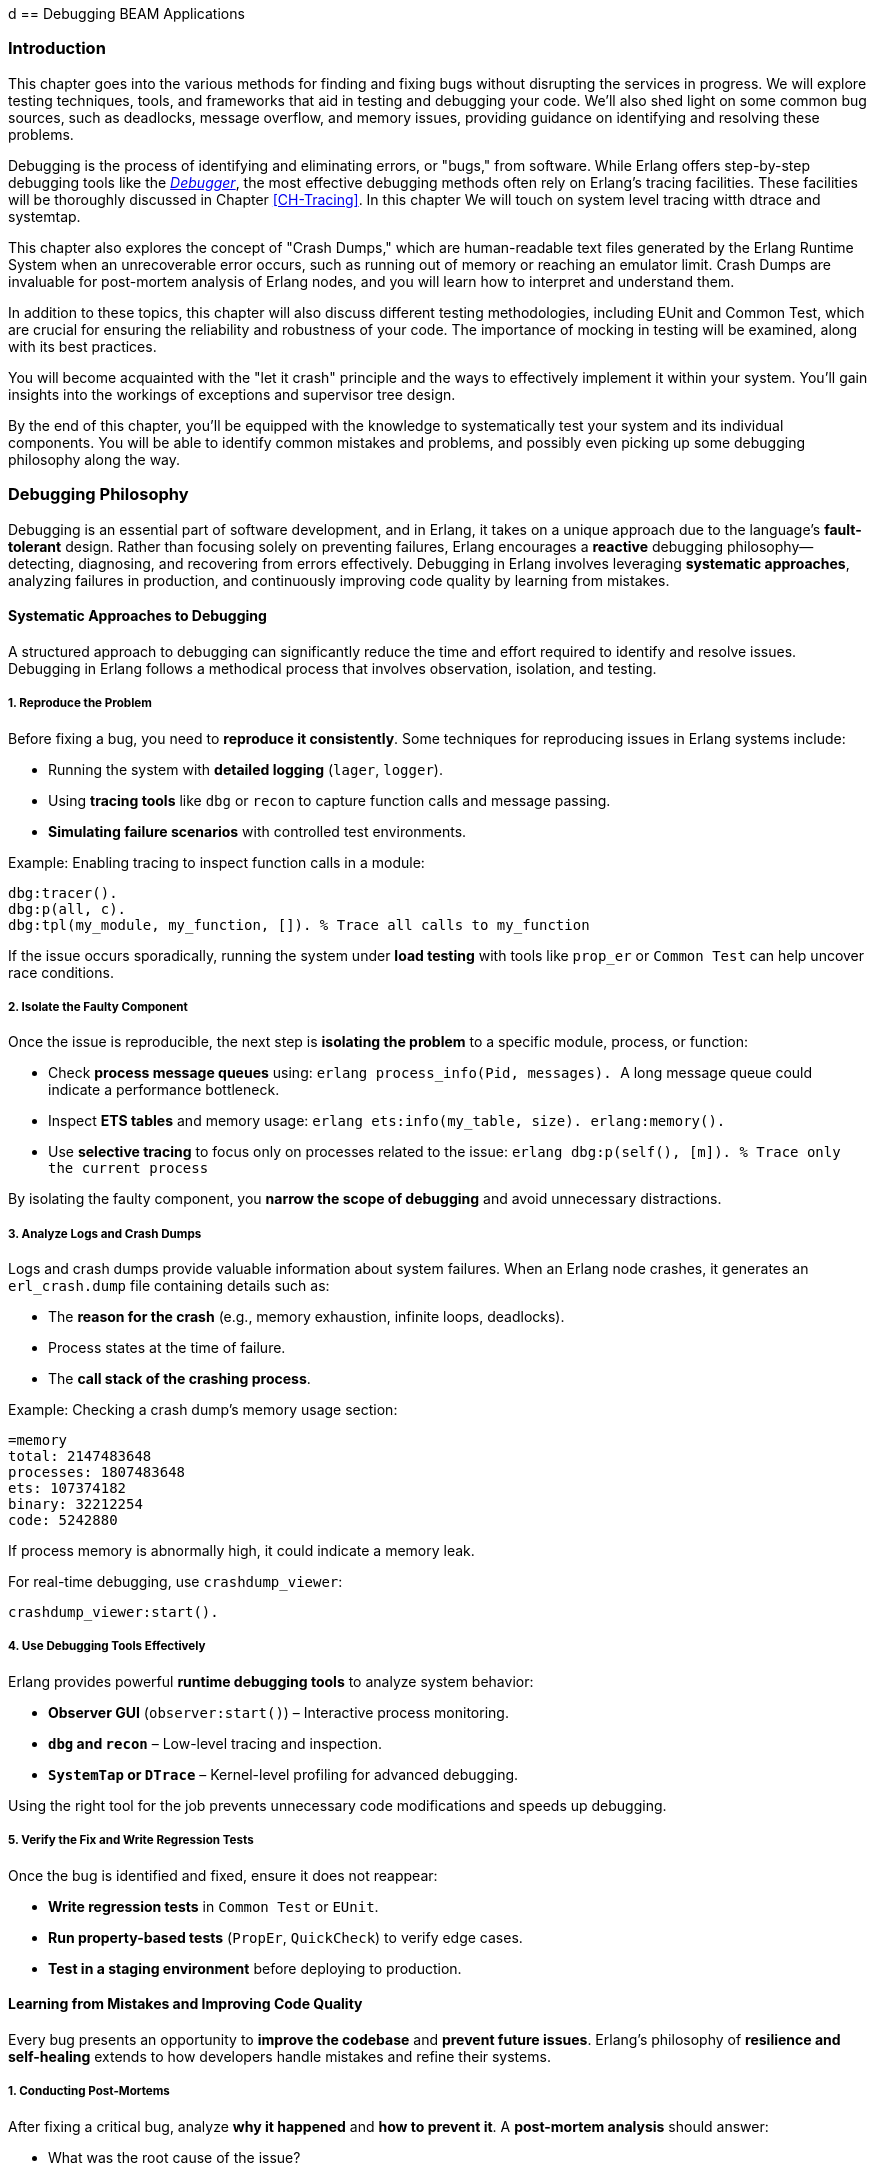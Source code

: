 d [[CH-Debugging]]
== Debugging BEAM Applications

=== Introduction
This chapter goes into the various methods for finding and fixing bugs without disrupting the services in progress. We will explore testing techniques, tools, and frameworks that aid in testing and debugging your code. We'll also shed light on some common bug sources, such as deadlocks, message overflow, and memory issues, providing guidance on identifying and resolving these problems.

Debugging is the process of identifying and eliminating errors, or "bugs," from software. While Erlang offers step-by-step debugging tools like the link:http://erlang.org/doc/apps/debugger/debugger_chapter.html[_Debugger_], the most effective debugging methods often rely on Erlang's tracing facilities. These facilities will be thoroughly discussed in Chapter xref:CH-Tracing[]. In this chapter We will touch on system level tracing witth dtrace and systemtap.

This chapter also explores the concept of "Crash Dumps," which are human-readable text files generated by the Erlang Runtime System when an unrecoverable error occurs, such as running out of memory or reaching an emulator limit. Crash Dumps are invaluable for post-mortem analysis of Erlang nodes, and you will learn how to interpret and understand them.

In addition to these topics, this chapter will also discuss different testing methodologies, including EUnit and Common Test, which are crucial for ensuring the reliability and robustness of your code. The importance of mocking in testing will be examined, along with its best practices.

You will become acquainted with the "let it crash" principle and the ways to effectively implement it within your system. You'll gain insights into the workings of exceptions and supervisor tree design.

By the end of this chapter, you'll be equipped with the knowledge to systematically test your system and its individual components. You will be able to identify common mistakes and problems, and  possibly even picking up some debugging philosophy along the way. 


=== Debugging Philosophy

Debugging is an essential part of software development, and in Erlang, it takes on a unique approach due to the language’s **fault-tolerant** design. Rather than focusing solely on preventing failures, Erlang encourages a **reactive** debugging philosophy—detecting, diagnosing, and recovering from errors effectively. Debugging in Erlang involves leveraging **systematic approaches**, analyzing failures in production, and continuously improving code quality by learning from mistakes.

==== Systematic Approaches to Debugging

A structured approach to debugging can significantly reduce the time and effort required to identify and resolve issues. Debugging in Erlang follows a methodical process that involves observation, isolation, and testing.

===== **1. Reproduce the Problem**

Before fixing a bug, you need to **reproduce it consistently**. Some techniques for reproducing issues in Erlang systems include:

- Running the system with **detailed logging** (`lager`, `logger`).
- Using **tracing tools** like `dbg` or `recon` to capture function calls and message passing.
- **Simulating failure scenarios** with controlled test environments.

Example: Enabling tracing to inspect function calls in a module:
```erlang
dbg:tracer().
dbg:p(all, c).
dbg:tpl(my_module, my_function, []). % Trace all calls to my_function
```

If the issue occurs sporadically, running the system under **load testing** with tools like `prop_er` or `Common Test` can help uncover race conditions.

===== **2. Isolate the Faulty Component**

Once the issue is reproducible, the next step is **isolating the problem** to a specific module, process, or function:

- Check **process message queues** using:
  ```erlang
  process_info(Pid, messages).
  ```
  A long message queue could indicate a performance bottleneck.
  
- Inspect **ETS tables** and memory usage:
  ```erlang
  ets:info(my_table, size).
  erlang:memory().
  ```

- Use **selective tracing** to focus only on processes related to the issue:
  ```erlang
  dbg:p(self(), [m]).  % Trace only the current process
  ```

By isolating the faulty component, you **narrow the scope of debugging** and avoid unnecessary distractions.

===== **3. Analyze Logs and Crash Dumps**

Logs and crash dumps provide valuable information about system failures. When an Erlang node crashes, it generates an `erl_crash.dump` file containing details such as:

- The **reason for the crash** (e.g., memory exhaustion, infinite loops, deadlocks).
- Process states at the time of failure.
- The **call stack of the crashing process**.

Example: Checking a crash dump’s memory usage section:
```
=memory
total: 2147483648
processes: 1807483648
ets: 107374182
binary: 32212254
code: 5242880
```
If process memory is abnormally high, it could indicate a memory leak.

For real-time debugging, use `crashdump_viewer`:
```erlang
crashdump_viewer:start().
```

===== **4. Use Debugging Tools Effectively**

Erlang provides powerful **runtime debugging tools** to analyze system behavior:

- **Observer GUI** (`observer:start()`) – Interactive process monitoring.
- **`dbg` and `recon`** – Low-level tracing and inspection.
- **`SystemTap` or `DTrace`** – Kernel-level profiling for advanced debugging.

Using the right tool for the job prevents unnecessary code modifications and speeds up debugging.

===== **5. Verify the Fix and Write Regression Tests**

Once the bug is identified and fixed, ensure it does not reappear:

- **Write regression tests** in `Common Test` or `EUnit`.
- **Run property-based tests** (`PropEr`, `QuickCheck`) to verify edge cases.
- **Test in a staging environment** before deploying to production.


==== Learning from Mistakes and Improving Code Quality

Every bug presents an opportunity to **improve the codebase** and **prevent future issues**. Erlang’s philosophy of **resilience and self-healing** extends to how developers handle mistakes and refine their systems.

===== **1. Conducting Post-Mortems**

After fixing a critical bug, analyze **why it happened** and **how to prevent it**. A **post-mortem analysis** should answer:

- What was the root cause of the issue?
- How did it impact the system?
- How can similar bugs be prevented?

If a process crashed due to an **unexpected message**, ensure message filtering is robust:
```erlang
handle_info(_Unexpected, State) ->
    {noreply, State}.
```

===== **2. Improving Logging and Observability**

Many issues arise due to insufficient **logging and monitoring**. Improving system observability includes:

- Using **structured logging** (`lager`, `logger`) with **log levels**:
  ```erlang
  logger:log(info, "User logged in: ~p", [UserId]).
  ```

- Implementing **real-time monitoring**:
  ```erlang
  recon:bin_leak(10). % Detects potential memory leaks.
  ```

Better logging helps detect anomalies **before they escalate** into major failures.

===== **3. Enhancing Code Readability and Maintainability**

Well-structured code is easier to debug. Following **Erlang best practices** improves maintainability:

- **Use clear function names** (`handle_request/1` instead of `do_it/1`).
- **Follow the OTP design principles** (`gen_server`, `supervisor`).
- **Write modular code** to make debugging easier.

Example: Instead of complex nested case statements:
```erlang
case Result of
    {ok, Data} -> process(Data);
    {error, _} -> handle_error()
end.
```
Use **pattern matching** for clarity:
```erlang
process_request({ok, Data}) -> process(Data);
process_request({error, _}) -> handle_error().
```

===== **4. Implementing Fail-Fast Mechanisms**

Erlang’s **Let It Crash** philosophy means processes should **fail quickly** when an error occurs instead of propagating invalid state. 

Example: Enforcing fail-fast behavior with guards:
```erlang
handle_request({ok, Data}) when is_list(Data) ->
    process(Data);
handle_request(_) ->
    exit(bad_request).
```

Fail-fast mechanisms prevent **silent failures** and make debugging easier.

===== **5. Learning from Open Source Erlang Systems**

Many production-grade Erlang applications are open source. Studying their **debugging practices** provides valuable insights:

- **RabbitMQ** – Uses structured logging and monitoring tools.
- **MongooseIM** – Implements extensive tracing.
- **Riak** – Employs distributed fault recovery techniques.

Exploring these projects **improves debugging skills** and **enhances system design knowledge**.

=== The Usual Suspects: Common Sources of Bugs

Software systems often exhibit recurring types of failures that can impact stability and performance. In Erlang, despite its design for fault tolerance, certain categories of bugs appear frequently. This section explores some of the most common sources of issues in Erlang applications, including **deadlocks, mailbox overflow, and memory issues**. Understanding these problems and learning how to diagnose and resolve them can help in writing more reliable and efficient Erlang programs.


==== Deadlocks

Deadlocks occur when two or more processes are waiting for each other to release resources, leading to a state where no progress can be made. This is a common problem in concurrent systems, including those built with Erlang’s lightweight processes.

Deadlocks in Erlang typically arise due to:

- **Circular dependencies**: Two processes each waiting for a resource held by the other.
- **Misused locks**: When using `gen_server` or `gen_fsm`, incorrect ordering of message handling can lead to deadlocks.
- **Blocking calls inside `gen_server`**: Calling `gen_server:call/2` within a `handle_call/3` callback can cause the process to block indefinitely.

To identify deadlocks:

- **Process inspection**: Use `observer:start().` or `process_info(Pid, status).` to check for stuck processes.
- **Tracing with `dbg`**: Enable function call tracing to determine where processes are waiting indefinitely.
- **Message queue analysis**: If a process is waiting for a message that never arrives, check its mailbox using `process_info(Pid, messages).`


Use timeouts in blocking operations:
```erlang
gen_server:call(Server, Request, Timeout).
```
Setting a reasonable timeout prevents indefinite blocking.

Use asynchronous calls (`gen_server:cast/2`) or monitor messages (`erlang:monitor/2`) to avoid blocking.

Ensure that all locks are acquired in a consistent order across processes to prevent cyclic dependencies.

Implement periodic checks that monitor process status and forcefully restart deadlocked processes.

==== Mailbox Overflow

Erlang’s message-passing model allows processes to receive messages asynchronously via mailboxes. However, if a process accumulates messages faster than it can process them, the mailbox can grow indefinitely, leading to high memory consumption or crashes.

There are some common causes and symptoms of message overflows:

- **Slow message processing**: A `gen_server` that takes too long to handle requests can lead to unprocessed messages piling up.
- **Excessive message generation**: Processes sending frequent messages without checking backpressure.
- **Unprocessed system messages**: Failure to handle system messages like `gen_server:handle_info/2`.

Symptoms include:

- Increasing memory usage (`process_info(Pid, memory).`)
- Long process message queues (`process_info(Pid, message_queue_len).`)
- Unresponsive processes that appear idle but are overloaded.

===== Preventing and Resolving Mailbox Overflow Issues
**Monitor message queue length**:
```erlang
process_info(Pid, message_queue_len).
```
Use monitoring tools to trigger alerts when queues grow beyond a threshold.

**Rate-limiting senders**

   - Use **backpressure mechanisms**, such as asking for explicit acknowledgments before sending more messages.
   - Implement **flow control**: Instead of blindly sending messages, a producer can check the consumer’s load.

**Use selective receive properly**

Avoid patterns like:
```erlang
receive {specific_message, Data} -> process(Data) end.
```
which ignores other pending messages, causing an ever-growing mailbox.
An exception to this rule is when you use the Ref-trick for a rpc-type send and receive.
See xref:Ref-Trick[] for more information.

**Offload heavy computation**:

    - Offload expensive operations to worker processes instead of doing them in the main process loop.
    - Use **`gen_server:reply/2`** to respond to messages asynchronously after processing.

==== Memory Issues

Erlang’s memory model relies on per-process heaps, garbage collection, and a binary allocator. While designed for efficiency, improper memory usage can lead to performance degradation.


Memory leaks in Erlang often stem from:

- **Long-lived processes accumulating state**: ETS tables, large lists, or unprocessed messages.
- **Unbounded message queues**: Processes that receive but never consume messages.
- **Binary data accumulation**: Large binaries can cause high memory fragmentation.

===== How to detect memory leaks

Check individual process memory usage:
```erlang
process_info(Pid, memory).
```

Use `observer:start().` and navigate to the "Processes" tab to identify processes consuming excessive memory.

Enable tracing on memory allocations using:
```erlang
recon_alloc:memory(ets).
```

===== Managing Binary Memory Usage
Large binaries are managed separately from process heaps using reference counting. Issues arise when:

- Processes hold onto binary references longer than needed.
- Unused large binaries remain due to delayed garbage collection.

**Solutions:**

**Convert large binaries to smaller chunks**:
```erlang
binary:split(BigBinary, <<"\n">>).
```

**Force garbage collection**:
```erlang
erlang:garbage_collect(Pid).
```
This reclaims memory used by binaries if the process is no longer referencing them.
This can be important in relaying processes that are not using the binaries anymore,
but they hang on to a reference to them. Remember that binaries are reference counted 
and live across processes.

**Monitor binary memory allocation**:
```erlang
erlang:memory(binary).
```

===== Optimizing Memory Usage in Erlang Systems

Erlang provides several **system flags** that control heap allocation behavior.

`min_heap_size` (Minimum Process Heap Size)

- Defines the **initial heap size** for a newly created process.
- Helps avoid frequent heap expansions if a process is expected to handle large amounts of data.
- Default is typically **233 words**, but increasing it slightly (e.g., **256** or **512**) can improve performance for processes that grow quickly.

**Example Usage**
You can configure this setting for a process using:
```erlang
spawn_opt(fun() -> my_function() end, [{min_heap_size, 512}]).
```
or apply it globally via:
```erlang
erl +hms 512
```
This ensures that **all new processes** start with a heap of at least **512 words**, reducing the need for frequent heap expansions.


`min_bin_vheap_size` (Minimum Binary Virtual Heap Size)**

- Controls the **virtual heap size** for reference-counted binaries (binaries > 64 bytes).
- Helps **optimize memory allocation** for processes dealing with large binary data.
- Default is **46422**, but for binary-heavy workloads, you might tune it to **512** or higher.

```erlang
spawn_opt(fun() -> handle_large_binaries() end, [{min_bin_vheap_size, 100000}]).
```

This ensures the process starts with enough **binary heap space**, preventing frequent reallocations.

Optimize full-sweep garbage collection thresholds (`fullsweep_after`).

Use ETS efficiently

- Regularly clean up unused entries to avoid memory bloat.
- Prefer **`set`** tables over **`bag`** or **`ordered_set`** unless necessary.

Be mindful of passing large terms, if they are long lived and shared. Instead of sending large terms between processes, use references (e.g., store large data in ETS or a database and send references).



=== Let It Crash Principle

Erlang’s **“Let It Crash”** principle is a fundamental philosophy in designing fault-tolerant and resilient systems. Instead of writing defensive code to handle every possible error, Erlang developers embrace failure and rely on **supervisor trees** to detect and recover from crashes. This approach simplifies code, improves maintainability, and ensures that systems remain robust even in the face of unexpected errors.

==== Overview and Rationale

In traditional programming, error handling often involves writing extensive `try-catch` statements and defensive code to anticipate failures. This approach, however, introduces complexity and can lead to hard-to-maintain codebases. Erlang takes a different approach by **accepting that failures will happen** and focusing on **automatic recovery** rather than exhaustive error prevention.

The **rationale** behind "Let It Crash" is:

- **Isolation of failures**: Since each Erlang process runs independently, a crash in one process does not affect others.
- **Automatic recovery**: Supervisors monitor processes and restart them when they fail.
- **Simpler code**: Developers write less defensive code and focus on business logic rather than error handling.
- **Fault containment**: By letting processes crash and restart in a controlled manner, errors are prevented from spreading.

This philosophy makes Erlang systems highly resilient, particularly in distributed environments where failures are inevitable.

==== Exceptions in Erlang

Erlang provides built-in mechanisms for handling exceptions, but instead of focusing on recovering from every error locally, it encourages **process termination and restart** through supervision.

===== **Types of Exceptions**

Erlang has three main types of exceptions:

- **Errors** (`error:Reason`) – Occur due to serious faults like division by zero or calling an undefined function.
- **Throws** (`throw:Reason`) – Used for non-local returns and controlled exits.
- **Exits** (`exit:Reason`) – Occur when a process terminates unexpectedly or intentionally.

===== **Example of Exception Handling**

While defensive programming discourages crashes, Erlang allows you to handle exceptions explicitly if needed:

```erlang
try 1 / 0 of
    Result -> io:format("Result: ~p~n", [Result])
catch
    error:badarith -> io:format("Cannot divide by zero!~n")
end.
```
This is useful in cases where immediate local handling is required, but most failures in Erlang are **left to crash** and be handled by supervisors.

===== **Process Exits and Monitoring**

If a process crashes, it sends an **exit signal** to linked processes. You can monitor or trap these exits if needed:

```erlang
spawn_monitor(fun() -> exit(died) end).
```

This allows another process to detect failures and react accordingly.

==== Designing Systems with Supervisor Trees

Instead of handling errors inside every function, Erlang applications rely on **supervisor trees**, a hierarchical structure where **supervisors** monitor worker processes and restart them upon failure.

===== **Structure of a Supervisor Tree**

A **supervisor tree** consists of:

- **Supervisor**: A special process that manages worker processes and other supervisors.
- **Workers**: The actual processes performing computations. If they crash, the supervisor decides how to restart them.

```erlang
-module(my_supervisor).
-behaviour(supervisor).

-export([start_link/0, init/1]).

start_link() ->
    supervisor:start_link(?MODULE, []).

init([]) ->
    {ok, {{one_for_one, 3, 10},
          [{worker1, {my_worker, start_link, []}, permanent, 5000, worker, [my_worker]}]}}.
```

This supervisor ensures that if `my_worker` crashes, it will be restarted automatically.

===== **Supervision Strategies**

Supervisors can follow different restart strategies:

- **one_for_one**: Restart only the crashed process (most common).
- **one_for_all**: Restart all child processes if one fails.
- **rest_for_one**: Restart the failed process and all those started after it.
- **simple_one_for_one**: Used when dynamically spawning similar worker processes.

===== **Benefits of Using Supervisor Trees**

- **Automatic Fault Recovery**: If a worker crashes, it is restarted without manual intervention.
- **Scalability**: Supervisors can manage thousands of processes efficiently.
- **Separation of Concerns**: Business logic stays in workers, and fault recovery is handled separately.

=== Debugging Tools and Techniques

Debugging is essential when dealing with unexpected behavior in Erlang applications. Several tools exist in the Erlang ecosystem.

==== The Erlang Debugger (`dbg`)

The `dbg` module provides powerful tracing capabilities for debugging live systems with minimal impact on performance.

===== Getting Started with `dbg`
To start the `dbg` tool:
```erlang
1> dbg:tracer().
{ok,<0.85.0>}
```
This sets up a tracer process to collect debug information. You can choose different backends for output:

- `dbg:tracer(console).` → Print to the shell
- `dbg:tracer(port, file:open("trace.log", [write])).` → Write to a file

Once tracing is enabled, you can attach tracers to processes or functions.

Tracing All Function Calls

```erlang
dbg:p(all, c). % Trace all function calls in all processes
```

Tracing a Specific Function

```erlang
dbg:tpl(my_module, my_function, []). % Trace calls to my_function/0
```

Setting a Conditional Trace

Trace only when a function argument matches:
```erlang
dbg:tpl(my_module, my_function, [{'_', [], [{message, "Function called"}]}]).
```


Breakpoints are useful when stepping through code execution. Start the graphical debugger:
```erlang
debugger:start().
```
Then, set breakpoints in a module:
```erlang
int:break(my_module, my_function, Arity).
```

Once a function is traced, calls and returns are logged.

Example trace output:
```
(<0.85.0>) call my_module:my_function(42)
(<0.85.0>) returned from my_function -> "Result: 42"
```
This allows you to track how values change throughout execution.

=== The next-genation debugger: EDB

The Erlang Debugger (EDB) is a modern, feature-rich debugger for Erlang applications. It provides a language server interface for setting breakpoints, inspecting variables, and stepping through code execution. See https://whatsapp.github.io/edb/

In order to use EDB, you need to build Erlang from source with EDB support.
Future versions of Erlang OTP might be shipped with EDB support.
Here is a guide on how to build Erlang from source with EDB support:

```bash
git clone https://github.com/WhatsApp/edb.git
git submodule update --init
pushd otp
./configure --prefix $(pwd)/../otp-bin
make -j$(nproc)
make -j$(nproc) install
popd
rebar3 escriptize
```

Then you can start EDB with:

```bash
_build/default/bin/edb dap
```

=== Crash Dumps in Erlang

Crash dumps provide information for diagnosing failures in Erlang systems. They contain details about system state, memory usage, process information, and call stacks at the time of a crash. Understanding how to interpret these files can significantly speed up debugging and prevent future crashes.


==== Understanding and Reading Crash Dumps

A crash dump (`erl_crash.dump`) is a snapshot of the Erlang runtime system (ERTS) at the time of an abnormal termination. It includes:

- System version and runtime parameters
- Memory usage statistics
- Loaded modules
- Process states and call stacks
- Port and driver information

By analyzing crash dumps, you can determine why a system crashed—whether due to memory exhaustion, infinite loops, deadlocks, or other failures.

The official documentation provides a detailed explanation of the crash dump format: link:https://erlang.org/doc/apps/erts/crash_dump.html[How to Interpret the Erlang Crash Dumps]. We will cover the basics here.

By default, crash dumps are saved in the working directory where the Erlang system was started. The filename is typically:
```
erl_crash.dump
```
You can change the location by setting the environment variable:
```sh
export ERL_CRASH_DUMP=/var/log/erl_crash.dump
```
or at runtime:
```erlang
erlang:system_flag(crash_dump, "/var/log/erl_crash.dump").
```

==== Basic Structure of a Crash Dump

A crash dump consists of multiple sections. Below is a truncated example:
```
=erl_crash_dump:0.5
Sun Feb 18 13:45:52 2025
Slogan: eheap_alloc: Cannot allocate 1048576 bytes of memory (of type "heap").
System version: Erlang/OTP 26 [erts-13.1] [source] [64-bit]
Compiled: Fri Jan 26 14:10:07 2025
Taints: none
Atoms: 18423
Processes: 482
Memory: 2147483648
=memory
total: 2147483648
processes: 1807483648
ets: 107374182
binary: 32212254
code: 5242880
```
This dump suggests that the system crashed due to a memory allocation failure (`Cannot allocate 1048576 bytes of memory`).

===== Key Sections in a Crash Dump

1. Slogan
    Indicates the reason for the crash. Common slogans include:
    - `eheap_alloc: Cannot allocate X bytes of memory` (Memory exhaustion)
    - `Init terminating in do_boot ()` (Pobably an erro in the boot script)
    - `Could not start kernel pid` (Probably a bad argument in config)

2. System Information
    Contains details about the runtime:
    - `System version`: The Erlang/OTP version and build details
    - `Compiled`: When the system was built
    - `Taints`: Whether external native code (NIFs) are running

3. Memory Usage
    Displays the memory distribution:

    - `Total`: Total memory usage
    - `Processes`: Memory used by processes (high values suggest memory leaks)
    - `ETS`: Erlang Term Storage usage (can be a problem if growing uncontrollably)
    - `Binary`: Memory allocated for binaries (can be a source of leaks)
    - `Code`: Loaded code memory footprint

4. Process List
    Provides details about active processes, this section is crucial for identifying:

    - Processes consuming excessive memory (`Stack+Heap` size)
    - Processes stuck in an infinite loop (`Reductions` count abnormally high)
    - Message queue overload (`Messages` field growing indefinitely)

5. Ports and Drivers
    This lists open ports and drivers, which can be useful if external system interactions (files, sockets, databases) are suspected as crash causes.

6. Loaded Modules
    This helps determine if dynamically loaded code (e.g., via `code:load_file/1`) caused the crash.


==== Analyzing a Crash Dump
Erlang provides a built-in tool for parsing crash dumps: `crashdump_viewer`.

To start it:
```erlang
crashdump_viewer:start().
```
This provides a graphical interface to inspect the crash dump.


==== Investigating Why Crash Dumps May Not Be Generated

Sometimes, a system crash does not result in an `erl_crash.dump` file. Here’s why and how to fix it.

===== Crash Dumps Disabled
Erlang allows enabling/disabling crash dumps via:
```erlang
erlang:system_flag(dump_on_exit, true).
```
Ensure it’s enabled:
```sh
ERL_CRASH_DUMP=/var/log/erl_crash.dump
```
or via `sys.config`:
```erlang
[{kernel, [{error_logger, {file, "/var/log/erl_crash.dump"}}]}].
```

===== Insufficient Permissions
Ensure the process running Erlang has write permissions to the intended dump directory:
```sh
sudo chmod 777 /var/log/erl_crash.dump
```
Check the ownership:
```sh
ls -l /var/log/erl_crash.dump
```
If needed, change ownership:
```sh
sudo chown erlang_user /var/log/erl_crash.dump
```

===== Crashing Before Dump Can Be Written
If the system runs out of memory before writing the dump, you may need to reserve memory:
```erlang
erlang:system_flag(reserved_memory, 1000000).
```
Or increase swap space.

===== System-Wide Limits
Linux/macOS system limits may prevent dump generation. Check:
```sh
ulimit -a
```
If `core file size` is `0`, enable it:
```sh
ulimit -c unlimited
```
On macOS:
```sh
sudo launchctl limit core unlimited
```

===== Crash Inside NIFs
If a Native Implemented Function (NIF) crashes, Erlang might not handle it gracefully. Running Erlang under `gdb` can help:
```sh
gdb --args erl
```
Then reproduce the crash and inspect the stack trace.


=== Debugging the Runtime System

Understanding and diagnosing issues within the Erlang runtime system (BEAM) can be challenging due to its complexity. However, utilizing tools like the GNU Debugger (GDB) can significantly aid in this process. This section provides an overview of using GDB to debug the BEAM, including setting up the environment and employing GDB macros to streamline the debugging workflow.

==== Using GDB

GDB is a powerful tool for debugging applications at the machine level, offering insights into the execution of compiled programs. When applied to the BEAM, GDB allows developers to inspect the state of the Erlang virtual machine during execution or after a crash.

To effectively use GDB with the BEAM, it's beneficial to compile the Erlang runtime system with debugging symbols. This compilation provides detailed information during debugging sessions. 

See the chapter on "Building Erlang from Source" for instructions on compiling Erlang with debugging symbols. Basically it involves adding the flag '-emu_type debug' to the build.

After building, you can run the debug version of the BEAM using:
```sh
$ERL_TOP/bin/cerl -emu_type debug
```

This setup ensures that the BEAM is compiled with debugging symbols, making it compatible with GDB.

Launch GDB and attach it to the BEAM process:
```sh
gdb $ERL_TOP/bin/x86_64-unknown-linux-gnu/beam.debug.smp
```

Once inside GDB, you can start the BEAM with:
```gdb
run -- -root $ERL_TOP
```

This command initializes the BEAM within the GDB environment, allowing you to set breakpoints, inspect memory, and analyze the execution flow.

===== Using GDB Macros

GDB macros can automate repetitive tasks and provide shortcuts for complex commands, enhancing the efficiency of your debugging sessions. The Erlang runtime includes a set of predefined GDB macros, known as the Erlang Pathologist Toolkit (ETP), which facilitate the inspection of internal BEAM structures.

To load the ETP macros into your GDB session:

```gdb
source $ERL_TOP/erts/etc/unix/etp-commands
```

This command loads a suite of macros designed to inspect various aspects of the BEAM, such as process states, memory allocation, and scheduling information.


After loading, you can use macros like `etp-process-info` to retrieve detailed information about a specific process:
```gdb
etp-process-info <process_pointer>
```

Replace `<process_pointer>` with the actual pointer to the process control block (PCB) you're interested in. These macros simplify the process of extracting meaningful data from the BEAM's internal structures.

For a comprehensive guide on debugging the BEAM using GDB and employing these macros, refer to link:https://max-au.com/2022/03/29/debugging-the-beam/[Debugging the BEAM] and link:https://www.erlang.org/doc/system/debugging.html#debug-emulator[Debug emulator documentation]. These resources provide in-depth instructions and examples to assist you in effectively diagnosing and resolving issues within the Erlang runtime system. 


==== SystemTap and DTrace

SystemTap and DTrace are powerful dynamic tracing frameworks that allow developers to analyze and monitor system behavior in real-time without modifying application code. These tools are particularly useful for investigating performance bottlenecks, debugging issues, and understanding system interactions at a low level. While both tools serve a similar purpose, they are designed for different operating systems—SystemTap is widely used on Linux, while DTrace is predominantly used on Solaris, macOS, and BSD variants.

Using these tools with Erlang can provide deep insights into the behavior of the BEAM virtual machine, process scheduling, garbage collection, and inter-process communication.

===== Introduction to SystemTap and DTrace

SystemTap and DTrace operate by inserting dynamically generated probes into running kernel and user-space applications. These probes capture real-time data, allowing developers to inspect and analyze program execution without stopping or modifying the application.

- **SystemTap**: Developed for Linux, SystemTap enables monitoring of kernel events, user-space programs, and runtime behavior using scripting. It is commonly used for profiling, fault detection, and system introspection.
  
- **DTrace**: Originally developed by Sun Microsystems for Solaris, DTrace provides similar tracing capabilities with a robust scripting language. It is widely used on macOS, FreeBSD, and SmartOS.

Both tools allow developers to measure function execution times, trace system calls, inspect memory usage, and capture event-based data critical for optimizing performance and debugging complex applications.

===== Using SystemTap and DTrace with Erlang

To use SystemTap and DTrace with Erlang, you need to enable the necessary tracing support in the BEAM runtime system. This allows inserting probes into the virtual machine to monitor function calls, message passing, garbage collection, and scheduling events.

==== Using SystemTap with Erlang

SystemTap scripts rely on user-space markers embedded in the BEAM emulator. These markers allow SystemTap to hook into various internal events. To use SystemTap with Erlang:

- **Ensure SystemTap is installed** (on Linux distributions such as Ubuntu, Fedora, or CentOS):
  
```sh
sudo apt-get install systemtap systemtap-sdt-dev
```

or

```sh
sudo dnf install systemtap systemtap-devel
```

- **Enable Erlang’s SystemTap probes**: The BEAM VM includes support for SystemTap, but it must be compiled with `--enable-systemtap`:

```sh
./configure --enable-systemtap
make
```

- **List available probes**: To check which probes are available in the BEAM runtime:

```sh
stap -L 'process("*beam.smp").mark("*")'
```

- **Write a SystemTap script**: The following example traces function calls in the BEAM VM:

```systemtap
probe process("beam.smp").mark("function_entry") {
    printf("Function call in BEAM: %s\n", user_string($arg1))
}
```

- **Run the script**: Execute the script to start tracing:

```sh
sudo stap my_script.stp
```

This allows developers to observe function calls, detect bottlenecks, and debug performance issues in real-time.

==== Using DTrace with Erlang

DTrace integrates directly with the BEAM runtime, offering deep visibility into system operations. It allows tracing function calls, memory allocation, garbage collection, and inter-process communication.

Dtrace works best on Solaris. There is a Linux version bundled with systemtap, but it is not as powerful as the Solaris version.

On macOS, DTrace is pre-installed. On Ubuntu, it can be installed via:

```sh
sudo apt-get install systemtap-sdt-dev
```

The BEAM VM includes built-in DTrace support. If needed, rebuild Erlang with DTrace support:

```sh
./configure --with-dtrace
make
```


- **Write a simple DTrace script**: The following script traces Erlang function calls:

```dtrace
syscall::write:entry
/execname == "beam.smp"/ {
    printf("Erlang process writing output\n");
}
```

- **Run the script**: Execute DTrace to start tracing:

```sh
sudo dtrace -s my_script.d
```

This provides a non-intrusive way to monitor the internal behavior of the BEAM virtual machine in real-time.


